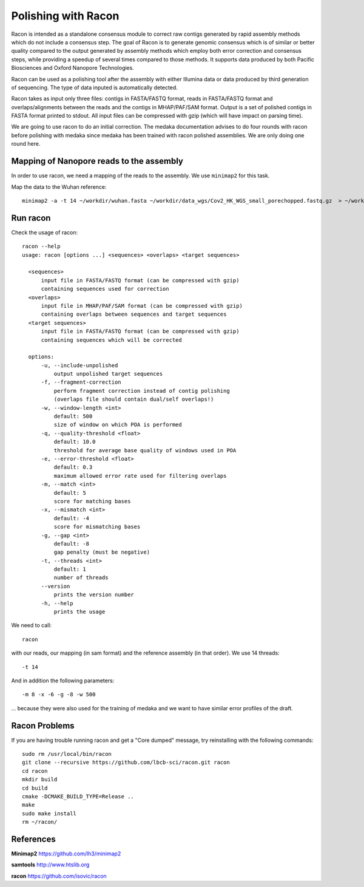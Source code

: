 Polishing with Racon
------

Racon is intended as a standalone consensus module to correct raw contigs generated by rapid assembly methods which do not include a consensus step. The goal of Racon is to generate genomic consensus which is of similar or better quality compared to the output generated by assembly methods which employ both error correction and consensus steps, while providing a speedup of several times compared to those methods. It supports data produced by both Pacific Biosciences and Oxford Nanopore Technologies.

Racon can be used as a polishing tool after the assembly with either Illumina data or data produced by third generation of sequencing. The type of data inputed is automatically detected.

Racon takes as input only three files: contigs in FASTA/FASTQ format, reads in FASTA/FASTQ format and overlaps/alignments between the reads and the contigs in MHAP/PAF/SAM format. Output is a set of polished contigs in FASTA format printed to stdout. All input files can be compressed with gzip (which will have impact on parsing time).


We are going to use racon to do an initial correction. The medaka documentation advises to do four rounds with racon before polishing with medaka since medaka has been trained with racon polished assemblies. We are only doing one round here.

Mapping of Nanopore reads to the assembly
^^^^^^^^^^^^^^^^^^^^^

In order to use racon, we need a mapping of the reads to the assembly. We use ``minimap2`` for this task.

Map the data to the Wuhan reference::

  minimap2 -a -t 14 ~/workdir/wuhan.fasta ~/workdir/data_wgs/Cov2_HK_WGS_small_porechopped.fastq.gz  > ~/workdir/mappings/Cov2_HK_WGS_small_porechopped_vs_wuhan.sam
  
Run racon
^^^^^^^^^^^^^^^^^^^^^

Check the usage of racon::

  racon --help
  usage: racon [options ...] <sequences> <overlaps> <target sequences>

    <sequences>
        input file in FASTA/FASTQ format (can be compressed with gzip)
        containing sequences used for correction
    <overlaps>
        input file in MHAP/PAF/SAM format (can be compressed with gzip)
        containing overlaps between sequences and target sequences
    <target sequences>
        input file in FASTA/FASTQ format (can be compressed with gzip)
        containing sequences which will be corrected

    options:
        -u, --include-unpolished
            output unpolished target sequences
        -f, --fragment-correction
            perform fragment correction instead of contig polishing
            (overlaps file should contain dual/self overlaps!)
        -w, --window-length <int>
            default: 500
            size of window on which POA is performed
        -q, --quality-threshold <float>
            default: 10.0
            threshold for average base quality of windows used in POA
        -e, --error-threshold <float>
            default: 0.3
            maximum allowed error rate used for filtering overlaps
        -m, --match <int>
            default: 5
            score for matching bases
        -x, --mismatch <int>
            default: -4
            score for mismatching bases
        -g, --gap <int>
            default: -8
            gap penalty (must be negative)
        -t, --threads <int>
            default: 1
            number of threads
        --version
            prints the version number
        -h, --help
            prints the usage


We need to call::

  racon
  
with our reads, our mapping (in sam format) and the reference assembly (in that order). We use 14 threads::

  -t 14
  
And in addition the following parameters::

  -m 8 -x -6 -g -8 -w 500

... because they were also used for the training of medaka and we want to have similar error profiles of the draft. 


  

Racon Problems
^^^^^^^^^^^^^^^^^^^^^

If you are having trouble running racon and get a "Core dumped" message, try reinstalling with the following commands::

  sudo rm /usr/local/bin/racon
  git clone --recursive https://github.com/lbcb-sci/racon.git racon
  cd racon
  mkdir build
  cd build
  cmake -DCMAKE_BUILD_TYPE=Release ..
  make
  sudo make install
  rm ~/racon/



References
^^^^^^^^^^

**Minimap2** https://github.com/lh3/minimap2

**samtools** http://www.htslib.org

**racon** https://github.com/isovic/racon
